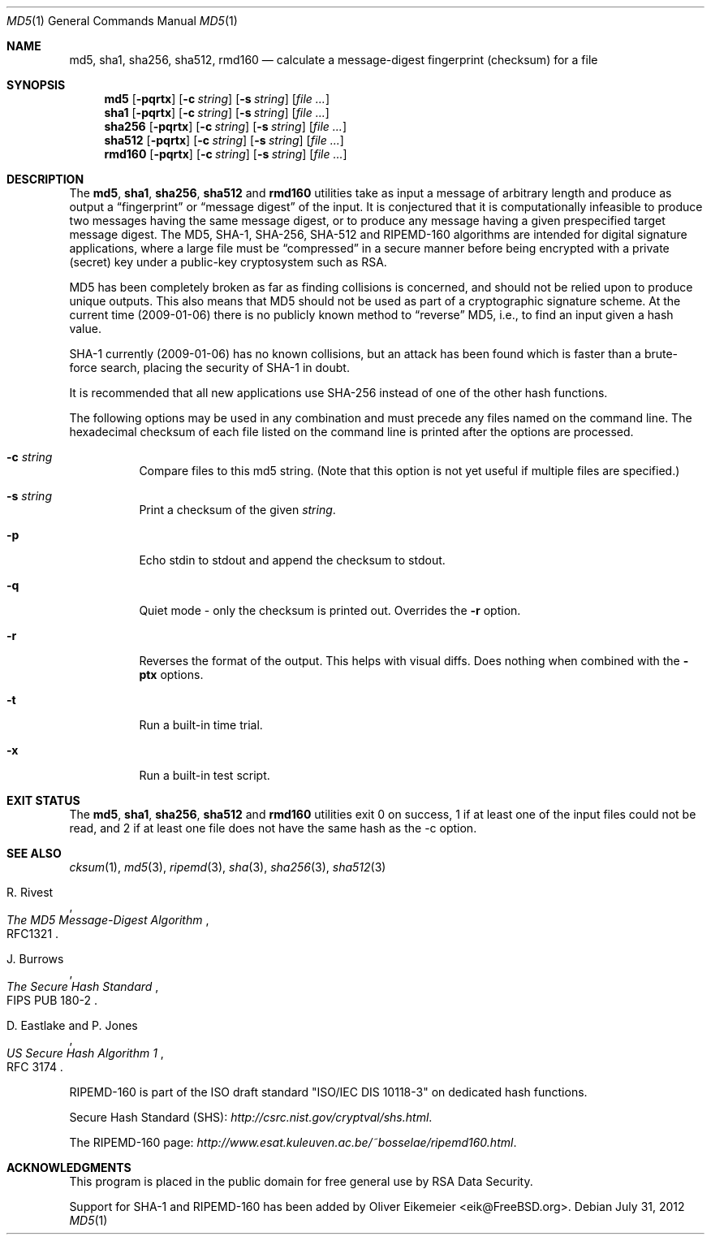 .\" $FreeBSD: releng/10.1/sbin/md5/md5.1 238964 2012-08-01 00:36:12Z delphij $
.Dd July 31, 2012
.Dt MD5 1
.Os
.Sh NAME
.Nm md5 , sha1 , sha256 , sha512, rmd160
.Nd calculate a message-digest fingerprint (checksum) for a file
.Sh SYNOPSIS
.Nm md5
.Op Fl pqrtx
.Op Fl c Ar string
.Op Fl s Ar string
.Op Ar
.Nm sha1
.Op Fl pqrtx
.Op Fl c Ar string
.Op Fl s Ar string
.Op Ar
.Nm sha256
.Op Fl pqrtx
.Op Fl c Ar string
.Op Fl s Ar string
.Op Ar
.Nm sha512
.Op Fl pqrtx
.Op Fl c Ar string
.Op Fl s Ar string
.Op Ar
.Nm rmd160
.Op Fl pqrtx
.Op Fl c Ar string
.Op Fl s Ar string
.Op Ar
.Sh DESCRIPTION
The
.Nm md5 , sha1 , sha256 , sha512
and
.Nm rmd160
utilities take as input a message of arbitrary length and produce as
output a
.Dq fingerprint
or
.Dq message digest
of the input.
It is conjectured that it is computationally infeasible to
produce two messages having the same message digest, or to produce any
message having a given prespecified target message digest.
The
.Tn MD5 , SHA-1 , SHA-256 , SHA-512
and
.Tn RIPEMD-160
algorithms are intended for digital signature applications, where a
large file must be
.Dq compressed
in a secure manner before being encrypted with a private
(secret)
key under a public-key cryptosystem such as
.Tn RSA .
.Pp
.Tn MD5
has been completely broken as far as finding collisions is
concerned, and should not be relied upon to produce unique outputs.
This also means that
.Tn MD5
should not be used as part of a cryptographic signature scheme.
At the current time (2009-01-06) there is no publicly known method to
.Dq reverse
MD5, i.e., to find an input given a hash value.
.Pp
.Tn SHA-1
currently (2009-01-06) has no known collisions, but an attack has been
found which is faster than a brute-force search, placing the security of
.Tn SHA-1
in doubt.
.Pp
It is recommended that all new applications use
.Tn SHA-256
instead of one of the other hash functions.
.Pp
The following options may be used in any combination and must
precede any files named on the command line.
The hexadecimal checksum of each file listed on the command line is printed
after the options are processed.
.Bl -tag -width indent
.It Fl c Ar string
Compare files to this md5 string.
(Note that this option is not yet useful if multiple files are specified.)
.It Fl s Ar string
Print a checksum of the given
.Ar string .
.It Fl p
Echo stdin to stdout and append the checksum to stdout.
.It Fl q
Quiet mode - only the checksum is printed out.
Overrides the
.Fl r
option.
.It Fl r
Reverses the format of the output.
This helps with visual diffs.
Does nothing
when combined with the
.Fl ptx
options.
.It Fl t
Run a built-in time trial.
.It Fl x
Run a built-in test script.
.El
.Sh EXIT STATUS
The
.Nm md5 , sha1 , sha256 , sha512
and
.Nm rmd160
utilities exit 0 on success,
1 if at least one of the input files could not be read,
and 2 if at least one file does not have the same hash as the -c option.
.Sh SEE ALSO
.Xr cksum 1 ,
.Xr md5 3 ,
.Xr ripemd 3 ,
.Xr sha 3 ,
.Xr sha256 3 ,
.Xr sha512 3
.Rs
.%A R. Rivest
.%T The MD5 Message-Digest Algorithm
.%O RFC1321
.Re
.Rs
.%A J. Burrows
.%T The Secure Hash Standard
.%O FIPS PUB 180-2
.Re
.Rs
.%A D. Eastlake and P. Jones
.%T US Secure Hash Algorithm 1
.%O RFC 3174
.Re
.Pp
RIPEMD-160 is part of the ISO draft standard
.Qq ISO/IEC DIS 10118-3
on dedicated hash functions.
.Pp
Secure Hash Standard (SHS):
.Pa http://csrc.nist.gov/cryptval/shs.html .
.Pp
The RIPEMD-160 page:
.Pa http://www.esat.kuleuven.ac.be/~bosselae/ripemd160.html .
.Sh ACKNOWLEDGMENTS
This program is placed in the public domain for free general use by
RSA Data Security.
.Pp
Support for SHA-1 and RIPEMD-160 has been added by
.An Oliver Eikemeier Aq eik@FreeBSD.org .
